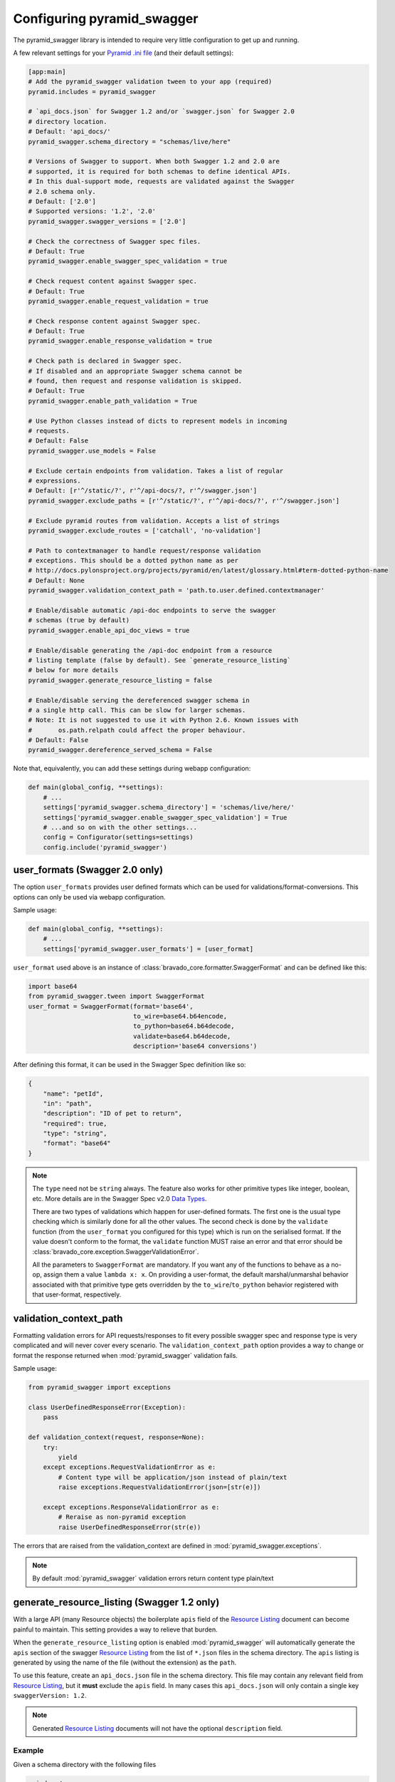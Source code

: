 Configuring pyramid_swagger
===========================================

The pyramid_swagger library is intended to require very little configuration to
get up and running.

A few relevant settings for your `Pyramid .ini file <http://docs.pylonsproject.org/projects/pyramid/en/latest/narr/environment.html#pyramid-includes-vs-pyramid-config-configurator-include>`_ (and their default settings):

.. code-block:: ini

        [app:main]
        # Add the pyramid_swagger validation tween to your app (required)
        pyramid.includes = pyramid_swagger

        # `api_docs.json` for Swagger 1.2 and/or `swagger.json` for Swagger 2.0
        # directory location.
        # Default: 'api_docs/'
        pyramid_swagger.schema_directory = "schemas/live/here"

        # Versions of Swagger to support. When both Swagger 1.2 and 2.0 are
        # supported, it is required for both schemas to define identical APIs.
        # In this dual-support mode, requests are validated against the Swagger
        # 2.0 schema only.
        # Default: ['2.0']
        # Supported versions: '1.2', '2.0'
        pyramid_swagger.swagger_versions = ['2.0']

        # Check the correctness of Swagger spec files.
        # Default: True
        pyramid_swagger.enable_swagger_spec_validation = true

        # Check request content against Swagger spec.
        # Default: True
        pyramid_swagger.enable_request_validation = true

        # Check response content against Swagger spec.
        # Default: True
        pyramid_swagger.enable_response_validation = true

        # Check path is declared in Swagger spec.
        # If disabled and an appropriate Swagger schema cannot be
        # found, then request and response validation is skipped.
        # Default: True
        pyramid_swagger.enable_path_validation = True

        # Use Python classes instead of dicts to represent models in incoming
        # requests.
        # Default: False
        pyramid_swagger.use_models = False

        # Exclude certain endpoints from validation. Takes a list of regular
        # expressions.
        # Default: [r'^/static/?', r'^/api-docs/?, r'^/swagger.json']
        pyramid_swagger.exclude_paths = [r'^/static/?', r'^/api-docs/?', r'^/swagger.json']

        # Exclude pyramid routes from validation. Accepts a list of strings
        pyramid_swagger.exclude_routes = ['catchall', 'no-validation']

        # Path to contextmanager to handle request/response validation
        # exceptions. This should be a dotted python name as per
        # http://docs.pylonsproject.org/projects/pyramid/en/latest/glossary.html#term-dotted-python-name
        # Default: None
        pyramid_swagger.validation_context_path = 'path.to.user.defined.contextmanager'

        # Enable/disable automatic /api-doc endpoints to serve the swagger
        # schemas (true by default)
        pyramid_swagger.enable_api_doc_views = true

        # Enable/disable generating the /api-doc endpoint from a resource
        # listing template (false by default). See `generate_resource_listing`
        # below for more details
        pyramid_swagger.generate_resource_listing = false

        # Enable/disable serving the dereferenced swagger schema in
        # a single http call. This can be slow for larger schemas.
        # Note: It is not suggested to use it with Python 2.6. Known issues with
        #       os.path.relpath could affect the proper behaviour.
        # Default: False
        pyramid_swagger.dereference_served_schema = False


Note that, equivalently, you can add these settings during webapp configuration:

.. code-block:: python

        def main(global_config, **settings):
            # ...
            settings['pyramid_swagger.schema_directory'] = 'schemas/live/here/'
            settings['pyramid_swagger.enable_swagger_spec_validation'] = True
            # ...and so on with the other settings...
            config = Configurator(settings=settings)
            config.include('pyramid_swagger')


.. _user-format-label:

user_formats (Swagger 2.0 only)
---------------------------------------

The option ``user_formats`` provides user defined formats which can be used
for validations/format-conversions. This options can only be used via webapp
configuration.

Sample usage:

.. code-block:: python

        def main(global_config, **settings):
            # ...
            settings['pyramid_swagger.user_formats'] = [user_format]


``user_format`` used above is an instance of
:class:`bravado_core.formatter.SwaggerFormat` and can be defined like this:

.. code-block:: python

        import base64
        from pyramid_swagger.tween import SwaggerFormat
        user_format = SwaggerFormat(format='base64',
                                    to_wire=base64.b64encode,
                                    to_python=base64.b64decode,
                                    validate=base64.b64decode,
                                    description='base64 conversions')


After defining this format, it can be used in the Swagger Spec definition like so:

.. code-block:: json

        {
            "name": "petId",
            "in": "path",
            "description": "ID of pet to return",
            "required": true,
            "type": "string",
            "format": "base64"
        }

.. note::

    The ``type`` need not be ``string`` always. The feature also works for other primitive
    types like integer, boolean, etc. More details are in the Swagger Spec v2.0 `Data Types`_.

    There are two types of validations which happen for user-defined formats.
    The first one is the usual type checking which is similarly done for all the other values.
    The second check is done by the ``validate`` function (from the ``user_format`` you configured for this type)
    which is run on the serialised format. If the value doesn't conform to the format, the
    ``validate`` function MUST raise an error and that error should be
    :class:`bravado_core.exception.SwaggerValidationError`.

    All the parameters to ``SwaggerFormat`` are mandatory. If you want any of the functions
    to behave as a no-op, assign them a value ``lambda x: x``. On providing a user-format, the
    default marshal/unmarshal behavior associated with that primitive type gets overridden by
    the ``to_wire``/``to_python`` behavior registered with that user-format, respectively.

.. _Data Types: https://github.com/swagger-api/swagger-spec/blob/master/versions/2.0.md#user-content-data-types

validation_context_path
-----------------------

Formatting validation errors for API requests/responses to fit every possible
swagger spec and response type is very complicated and will never cover every
scenario. The ``validation_context_path`` option provides a way to change or
format the response returned when :mod:`pyramid_swagger` validation fails.

Sample usage:

.. code-block:: python

        from pyramid_swagger import exceptions

        class UserDefinedResponseError(Exception):
            pass

        def validation_context(request, response=None):
            try:
                yield
            except exceptions.RequestValidationError as e:
                # Content type will be application/json instead of plain/text
                raise exceptions.RequestValidationError(json=[str(e)])

            except exceptions.ResponseValidationError as e:
                # Reraise as non-pyramid exception
                raise UserDefinedResponseError(str(e))



The errors that are raised from the validation_context are defined in
:mod:`pyramid_swagger.exceptions`.

.. note::

    By default :mod:`pyramid_swagger` validation errors return content type plain/text

generate_resource_listing (Swagger 1.2 only)
--------------------------------------------

With a large API (many Resource objects) the boilerplate ``apis`` field of
the `Resource Listing`_ document can become painful to maintain. This
setting provides a way to relieve that burden.

When the ``generate_resource_listing`` option is enabled
:mod:`pyramid_swagger` will automatically generate the ``apis`` section of
the swagger `Resource Listing`_ from the list of ``*.json`` files in the
schema directory. The ``apis`` listing is generated by using the name of the
file (without the extension) as the ``path``.

To use this feature, create an ``api_docs.json`` file in the schema directory.
This file may contain any relevant field from `Resource Listing`_,
but it **must** exclude the ``apis`` field. In many cases this
``api_docs.json`` will only contain a single key ``swaggerVersion: 1.2``.

.. _Resource Listing: https://github.com/swagger-api/swagger-spec/blob/master/versions/1.2.md#user-content-51-resource-listing

.. note::

    Generated `Resource Listing`_ documents will not have the optional
    ``description`` field.

Example
~~~~~~~

Given a schema directory with the following files

.. code-block:: none

    api_docs/
    ├── api_docs.json
    ├── pet.json
    ├── store.json
    └── user.json

Previously you might have created an ``api_docs.json`` that looked like this

.. code-block:: json

    {
        "swaggerVersion": "1.2",
        "apiVersion": "1.0",
        "apis": [
            {
                "path": "/pet",
            },
            {
                "path": "/store",
            },
            {
                "path": "/user",
            },
        ]
    }

When ``generate_resource_listing`` is enabled, the ``api_docs.json`` should
be similar, but with the ``apis`` section removed.

.. code-block:: json

    {
        "swaggerVersion": "1.2",
        "apiVersion": "1.0",
    }

:mod:`pyramid_swagger` will generate a `Resource Listing`_ which is equivalent
to the original ``api_docs.json`` with a full ``apis`` list.
